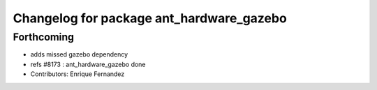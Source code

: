 ^^^^^^^^^^^^^^^^^^^^^^^^^^^^^^^^^^^^^^^^^
Changelog for package ant_hardware_gazebo
^^^^^^^^^^^^^^^^^^^^^^^^^^^^^^^^^^^^^^^^^

Forthcoming
-----------
* adds missed gazebo dependency
* refs #8173 : ant_hardware_gazebo done
* Contributors: Enrique Fernandez
